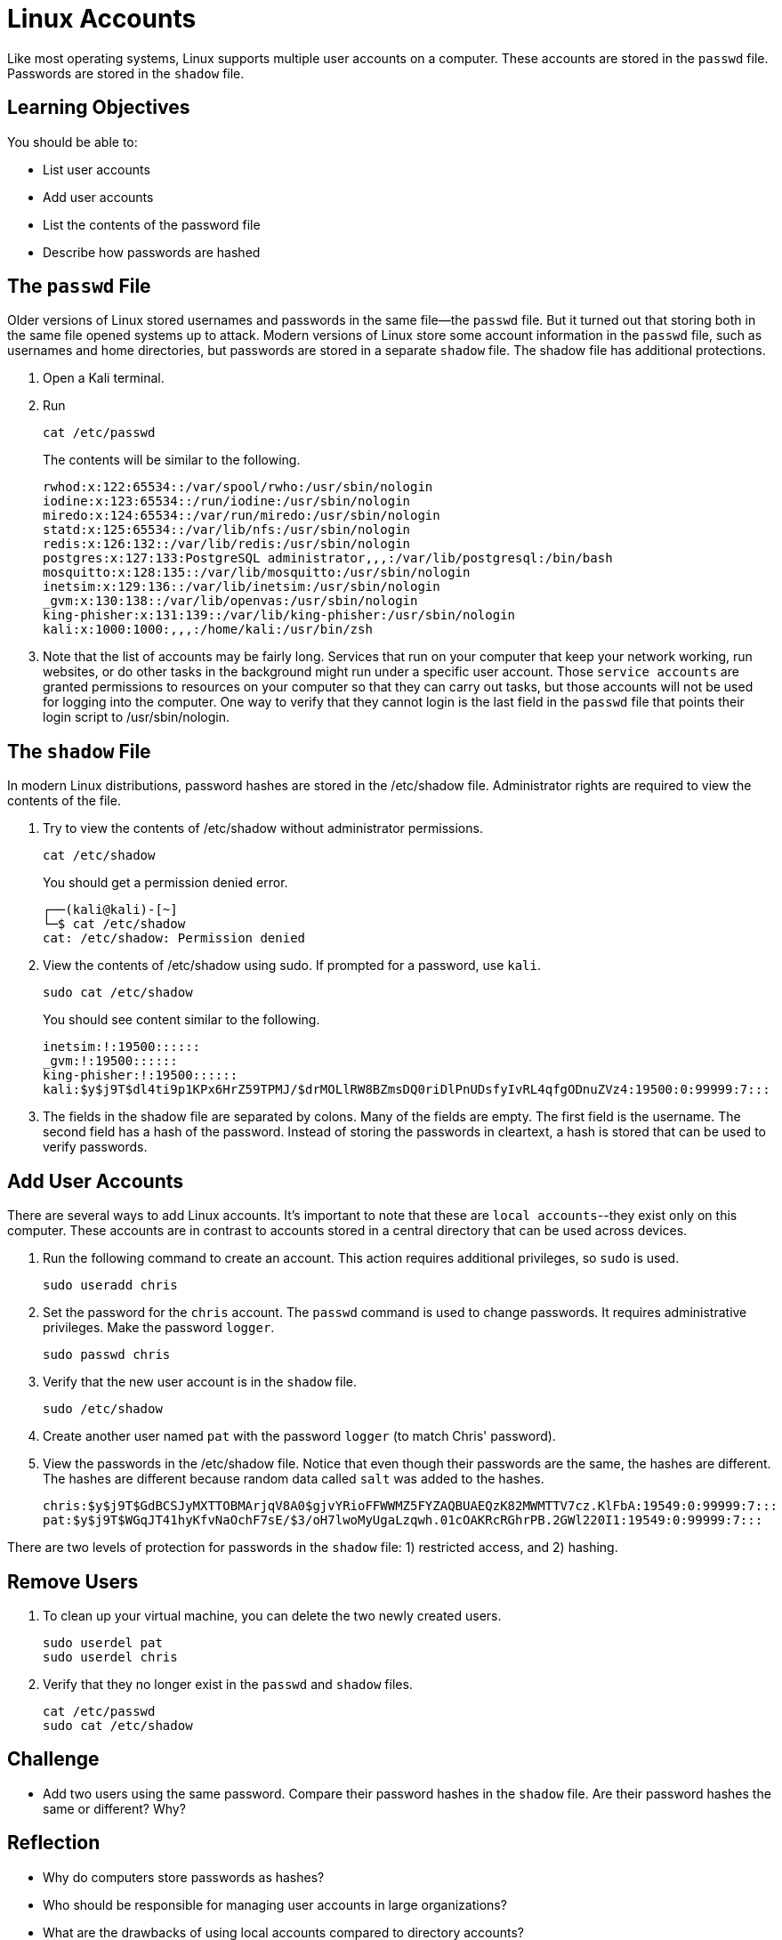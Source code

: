 = Linux Accounts

Like most operating systems, Linux supports multiple user accounts on a computer. These accounts are stored in the `passwd` file. Passwords are stored in the `shadow` file.

== Learning Objectives

You should be able to:

* List user accounts
* Add user accounts
* List the contents of the password file
* Describe how passwords are hashed


== The `passwd` File

Older versions of Linux stored usernames and passwords in the same file--the `passwd` file. But it turned out that storing both in the same file opened systems up to attack. Modern versions of Linux store some account information in the `passwd` file, such as usernames and home directories, but passwords are stored in a separate `shadow` file. The shadow file has additional protections.

. Open a Kali terminal.
. Run
+
[source,shell]
----
cat /etc/passwd
----
+
The contents will be similar to the following.
+
....
rwhod:x:122:65534::/var/spool/rwho:/usr/sbin/nologin
iodine:x:123:65534::/run/iodine:/usr/sbin/nologin
miredo:x:124:65534::/var/run/miredo:/usr/sbin/nologin
statd:x:125:65534::/var/lib/nfs:/usr/sbin/nologin
redis:x:126:132::/var/lib/redis:/usr/sbin/nologin
postgres:x:127:133:PostgreSQL administrator,,,:/var/lib/postgresql:/bin/bash
mosquitto:x:128:135::/var/lib/mosquitto:/usr/sbin/nologin
inetsim:x:129:136::/var/lib/inetsim:/usr/sbin/nologin
_gvm:x:130:138::/var/lib/openvas:/usr/sbin/nologin
king-phisher:x:131:139::/var/lib/king-phisher:/usr/sbin/nologin
kali:x:1000:1000:,,,:/home/kali:/usr/bin/zsh
....
. Note that the list of accounts may be fairly long. Services that run on your computer that keep your network working, run websites, or do other tasks in the background might run under a specific user account. Those `service accounts` are granted permissions to resources on your computer so that they can carry out tasks, but those accounts will not be used for logging into the computer. One way to verify that they cannot login is the last field in the `passwd` file that points their login script to /usr/sbin/nologin.


== The `shadow` File

In modern Linux distributions, password hashes are stored in the /etc/shadow file. Administrator rights are required to view the contents of the file.

. Try to view the contents of /etc/shadow without administrator permissions.
+
[source,shell]
----
cat /etc/shadow
----
+
You should get a permission denied error.
+
....
┌──(kali@kali)-[~]
└─$ cat /etc/shadow
cat: /etc/shadow: Permission denied
....
. View the contents of /etc/shadow using sudo. If prompted for a password, use `kali`.
+
[source,shell]
----
sudo cat /etc/shadow
----
+
You should see content similar to the following.
+
....
inetsim:!:19500::::::
_gvm:!:19500::::::
king-phisher:!:19500::::::
kali:$y$j9T$dl4ti9p1KPx6HrZ59TPMJ/$drMOLlRW8BZmsDQ0riDlPnUDsfyIvRL4qfgODnuZVz4:19500:0:99999:7:::
....
. The fields in the shadow file are separated by colons. Many of the fields are empty. The first field is the username. The second field has a hash of the password. Instead of storing the passwords in cleartext, a hash is stored that can be used to verify passwords.

== Add User Accounts

There are several ways to add Linux accounts. It's important to note that these are `local accounts`--they exist only on this computer. These accounts are in contrast to accounts stored in a central directory that can be used across devices.

. Run the following command to create an account. This action requires additional privileges, so `sudo` is used.
+
[source,shell]
----
sudo useradd chris
----
. Set the password for the `chris` account. The `passwd` command is used to change passwords. It requires administrative privileges. Make the password `logger`.
+
[source,shell]
----
sudo passwd chris
----
. Verify that the new user account is in the `shadow` file.
+
[source,shell]
----
sudo /etc/shadow
----
. Create another user named `pat` with the password `logger` (to match Chris' password).
. View the passwords in the /etc/shadow file. Notice that even though their passwords are the same, the hashes are different. The hashes are different because random data called `salt` was added to the hashes.
+
....
chris:$y$j9T$GdBCSJyMXTTOBMArjqV8A0$gjvYRioFFWWMZ5FYZAQBUAEQzK82MWMTTV7cz.KlFbA:19549:0:99999:7:::
pat:$y$j9T$WGqJT41hyKfvNaOchF7sE/$3/oH7lwoMyUgaLzqwh.01cOAKRcRGhrPB.2GWl220I1:19549:0:99999:7:::
....

There are two levels of protection for passwords in the `shadow` file: 1) restricted access, and 2) hashing.

== Remove Users

. To clean up your virtual machine, you can delete the two newly created users.
+
[source,shell]
----
sudo userdel pat
sudo userdel chris
----
. Verify that they no longer exist in the `passwd` and `shadow` files.
+
[source,shell]
----
cat /etc/passwd
sudo cat /etc/shadow
----

== Challenge

* Add two users using the same password. Compare their password hashes in the `shadow` file. Are their password hashes the same or different? Why?

== Reflection

* Why do computers store passwords as hashes?
* Who should be responsible for managing user accounts in large organizations?
* What are the drawbacks of using local accounts compared to directory accounts?
